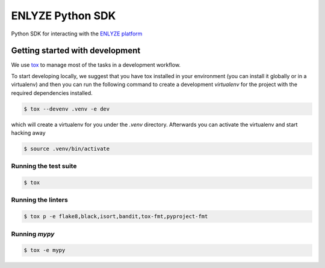 ENLYZE Python SDK
=================

Python SDK for interacting with the `ENLYZE platform <https://www.enlyze.com>`_

Getting started with development
--------------------------------

We use `tox <https://tox.wiki/en/latest/>`_ to manage most of the tasks in a development
workflow.

To start developing locally, we suggest that you have tox installed in your environment
(you can install it globally or in a virtualenv) and then you can run the following
command to create a development `virtualenv` for the project with the required
dependencies installed.

.. code-block:: console

    $ tox --devenv .venv -e dev

which will create a virtualenv for you under the `.venv` directory. Afterwards you can
activate the virtualenv and start hacking away

.. code-block:: console

    $ source .venv/bin/activate

Running the test suite
~~~~~~~~~~~~~~~~~~~~~~

.. code-block:: console

    $ tox

Running the linters
~~~~~~~~~~~~~~~~~~~

.. code-block:: console

    $ tox p -e flake8,black,isort,bandit,tox-fmt,pyproject-fmt

Running `mypy`
~~~~~~~~~~~~~~

.. code-block:: console

    $ tox -e mypy

